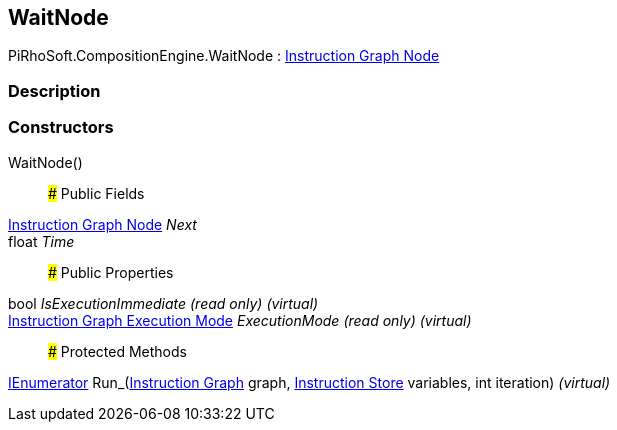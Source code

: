 [#reference/wait-node]

## WaitNode

PiRhoSoft.CompositionEngine.WaitNode : <<manual/instruction-graph-node,Instruction Graph Node>>

### Description

### Constructors

WaitNode()::

### Public Fields

<<manual/instruction-graph-node,Instruction Graph Node>> _Next_::

float _Time_::

### Public Properties

bool _IsExecutionImmediate_ _(read only)_ _(virtual)_::

<<manual/instruction-graph-execution-mode,Instruction Graph Execution Mode>> _ExecutionMode_ _(read only)_ _(virtual)_::

### Protected Methods

https://docs.microsoft.com/en-us/dotnet/api/System.Collections.IEnumerator[IEnumerator^] Run_(<<manual/instruction-graph,Instruction Graph>> graph, <<manual/instruction-store,Instruction Store>> variables, int iteration) _(virtual)_::